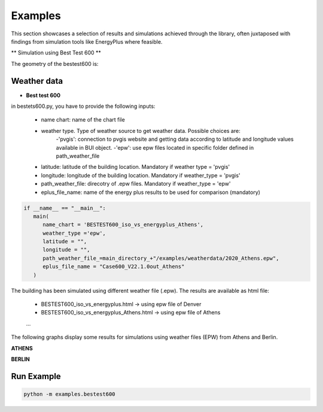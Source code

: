 =======
Examples
=======

This section showcases a selection of results and simulations achieved through the library, often juxtaposed with findings from simulation tools like EnergyPlus where feasible.

** Simulation using Best Test 600 **

The geometry of the bestest600 is: 

.. image:: https://github.com/EURAC-EEBgroup/pyBuildingEnergy/blob/master/src/pybuildingenergy/assets/BESTEST600.png
   :width: 800
   :height: 400

Weather data
-------------

- **Best test 600**
 
in bestets600.py, you have to provide the following inputs:

   - name chart: name of the chart file
   - weather type. Type of weather source to get weather data. Possible choices are:
      -'pvgis': connection to pvgis website and getting data according to latitude and longitude values available in BUI object.
      -'epw': use epw files located in specific folder defined in path_weather_file
   - latitude: latitude of the building location. Mandatory if weather type = 'pvgis'
   - longitude: longitude of the building location. Mandatory if weather_type = 'pvgis'
   - path_weather_file: direcotry of .epw files. Mandatory if weather_type = 'epw'
   - eplus_file_name: name of the energy plus results to be used for comparison (mandatory)


.. code-block:: python

   if __name__ == "__main__":
      main(
         name_chart = 'BESTEST600_iso_vs_energyplus_Athens',
         weather_type ='epw', 
         latitude = "",
         longitude = "",
         path_weather_file_=main_directory_+"/examples/weatherdata/2020_Athens.epw",
         eplus_file_name = "Case600_V22.1.0out_Athens"
      )


The building has been simulated using different weather file (.epw). The results are available as html file:

   - BESTEST600_iso_vs_energyplus.html -> using epw file of Denver
   - BESTEST600_iso_vs_energyplus_Athens.html -> using epw file of Athens
   ...

The following graphs display some results for simulations using weather files (EPW) from Athens and Berlin.

**ATHENS**

.. image:: https://github.com/EURAC-EEBgroup/pyBuildingEnergy/blob/master/src/pybuildingenergy/assets/iso52016_vs_EPlus_bt600_Athens.png
   :width: 800
   :height: 400

**BERLIN**

.. image:: https://github.com/EURAC-EEBgroup/pyBuildingEnergy/blob/master/src/pybuildingenergy/assets/iso52016_vs_EPlus_bt600_Berlin.png
   :width: 800
   :height: 400



Run Example
-------------------

.. code-block:: python

    python -m examples.bestest600
